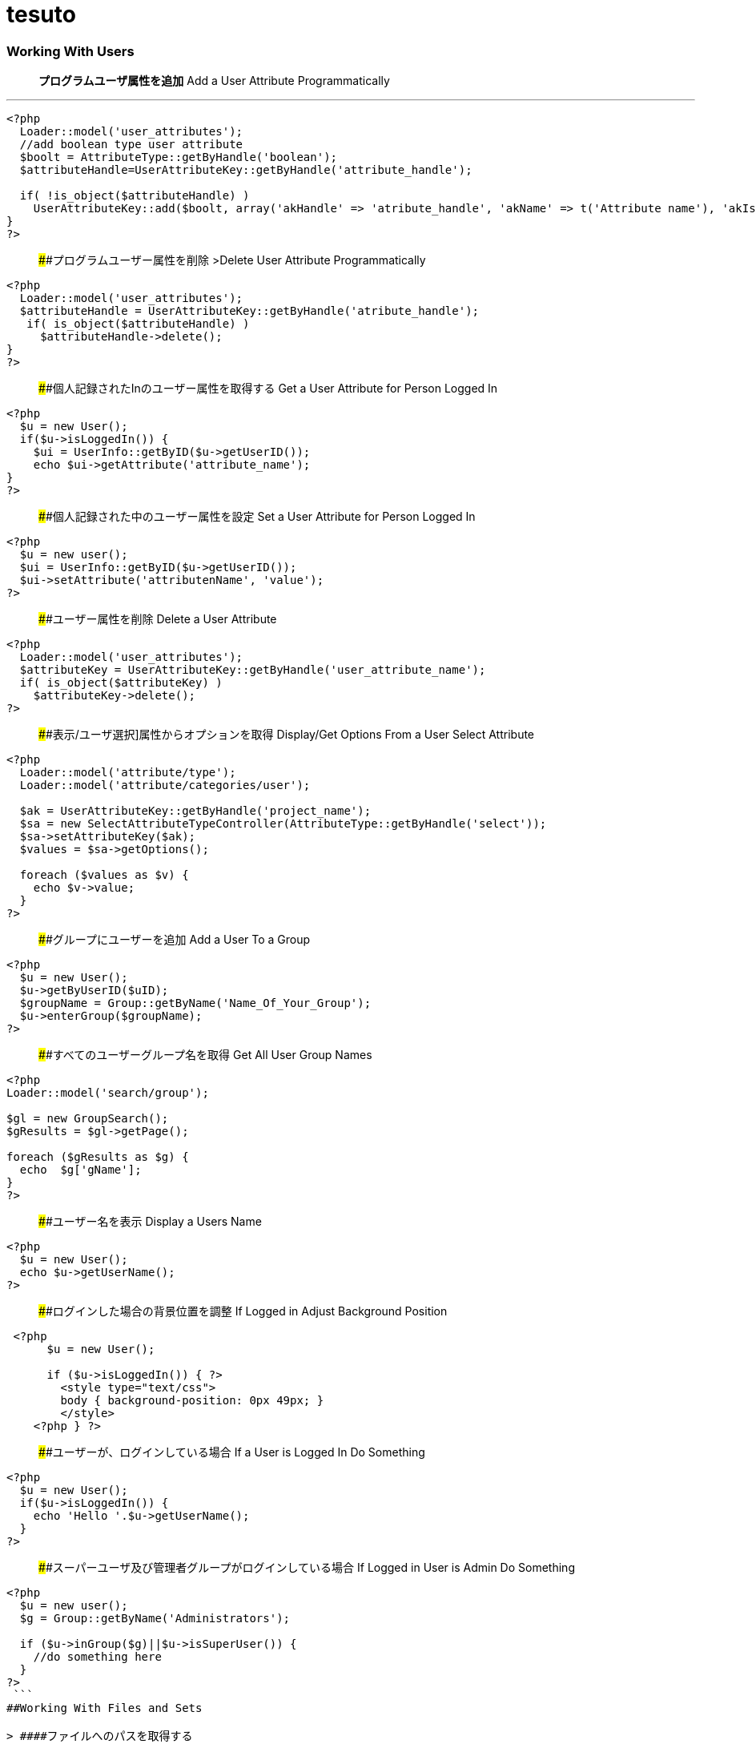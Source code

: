 # tesuto 


### Working With Users

> *プログラムユーザ属性を追加*  
> Add a User Attribute Programmatically

---
```
<?php
  Loader::model('user_attributes');
  //add boolean type user attribute 
  $boolt = AttributeType::getByHandle('boolean');
  $attributeHandle=UserAttributeKey::getByHandle('attribute_handle');
 
  if( !is_object($attributeHandle) )
    UserAttributeKey::add($boolt, array('akHandle' => 'atribute_handle', 'akName' => t('Attribute name'), 'akIsSearchable' => false, 'uakProfileEdit' => false, 'uakRegisterEdit' => false, 'akCheckedByDefault' => false));
}
?>
```

> ####プログラムユーザー属性を削除  
>Delete User Attribute Programmatically

```
<?php
  Loader::model('user_attributes');
  $attributeHandle = UserAttributeKey::getByHandle('atribute_handle');
   if( is_object($attributeHandle) )
     $attributeHandle->delete();
}
?>
```

> ####個人記録されたInのユーザー属性を取得する
> Get a User Attribute for Person Logged In

```
<?php
  $u = new User();
  if($u->isLoggedIn()) {
    $ui = UserInfo::getByID($u->getUserID());
    echo $ui->getAttribute('attribute_name');	
}
?>
```

> ####個人記録された中のユーザー属性を設定
> Set a User Attribute for Person Logged In

```
<?php
  $u = new user();
  $ui = UserInfo::getByID($u->getUserID());
  $ui->setAttribute('attributenName', 'value');
?>
```

> ####ユーザー属性を削除
> Delete a User Attribute

```
<?php
  Loader::model('user_attributes');
  $attributeKey = UserAttributeKey::getByHandle('user_attribute_name');
  if( is_object($attributeKey) )
    $attributeKey->delete();
?>
```

> ####表示/ユーザ選択]属性からオプションを取得
> Display/Get Options From a User Select Attribute

```
<?php
  Loader::model('attribute/type');
  Loader::model('attribute/categories/user');
 
  $ak = UserAttributeKey::getByHandle('project_name');
  $sa = new SelectAttributeTypeController(AttributeType::getByHandle('select'));
  $sa->setAttributeKey($ak);
  $values = $sa->getOptions();
 
  foreach ($values as $v) {
    echo $v->value;
  }
?>
```

> ####グループにユーザーを追加 
> Add a User To a Group

```
<?php
  $u = new User();
  $u->getByUserID($uID);
  $groupName = Group::getByName('Name_Of_Your_Group');
  $u->enterGroup($groupName);
?>
```

> ####すべてのユーザーグループ名を取得
> Get All User Group Names

```
<?php
Loader::model('search/group');
 
$gl = new GroupSearch();
$gResults = $gl->getPage();
 
foreach ($gResults as $g) {
  echo  $g['gName'];
}
?>	
```

> ####ユーザー名を表示
> Display a Users Name

```
<?php
  $u = new User();
  echo $u->getUserName();
?>
```

> ####ログインした場合の背景位置を調整
> If Logged in Adjust Background Position

```
 <?php 
      $u = new User();
     
      if ($u->isLoggedIn()) { ?>
        <style type="text/css">
        body { background-position: 0px 49px; }
        </style>
    <?php } ?>
```

> ####ユーザーが、ログインしている場合
> If a User is Logged In Do Something

```
<?php
  $u = new User();
  if($u->isLoggedIn()) {
    echo 'Hello '.$u->getUserName();
  }
?>
```

> ####スーパーユーザ及び管理者グループがログインしている場合
> If Logged in User is Admin Do Something

```
<?php
  $u = new user();
  $g = Group::getByName('Administrators');
 
  if ($u->inGroup($g)||$u->isSuperUser()) {
    //do something here
  }
?>
 ```
##Working With Files and Sets

> ####ファイルへのパスを取得する
> Get Path to File

```
<?php
  $f = File::getByID(FILE_ID);
  $fv = $f->getApprovedVersion();
  $path = $fv->getRelativePath();
?>
]
```


> ####セット名ファイルゲット
> Get File Set Names

```
(in view.php)
<?php
  $fileSets = FileSet::getMySets();
  foreach ($fileSets as $fs) {
    echo $fs->getFileSetName();
  }
?>
 
$fs->getFileSetID()
$fs->getFileSetName()
$fs->getFileSetType()
 
(in controller.php)
 
<?php
namespace
use FileSet;
use FileList;
 
  $fileSets = FileSet::getMySets();
  foreach ($fileSets as $fs) {
   $filesets('id' => $fs->getFileSetID(), 'name' => $fs->getFileSetName());
 }
?>
```

> ####ファイルセットを追加
> Add a File Set

```
<?php  
  $fs = FileSet::createAndGetSet('FILESET_NAME', FileSet::TYPE_PUBLIC, $uID = false);
?>
```

> #### ファイルの属性値を取得
> Get File Attribute Value

```
<?php
  $f = File::getByID(FILE ID NUMBER);
  echo $f->getAttribute('Attrubute_name');
?>
```

> ####ファイル属性を追加
> Add a File Attribute

```
<?php
  // add file attribute programmatically (text)
  Loader::model('file_attributes');
  $textt = AttributeType::getByHandle('text');
  $attribute=FileAttributeKey::getByHandle('attribute_handle');   	
 
  if( !is_object($attribute) )
    FileAttributeKey::add($textt, array('akHandle' => 'attribut_handle', 'akName' => t('Atribute Name')));
 
 
  // when uploading with a form
  function action_file_upload()	{
    Loader::library("file/importer");
    $fi = new FileImporter();
    $newFile = $fi->import($_FILES['fileName']['tmp_name'],
    $_FILES['fileName']['name']);
 
   // add attriubute   
   if($newFile instanceof FileVersion) {
     $f = $newFile->getFile();
     $fv = $f->getApprovedVersion();			
     $fv->setAttribute('ATTRIBUTE_NAME', 'VALUE');
   }
}
?>
```

> ####表示/ファイルセットからファイル情報を見る
> Display / Get File Info from File Sets

```
(in view.php)
<?php
  $fs = FileSet::getByName('Your File Set');
  $fl = new FileList();
  $fl->filterBySet($fs);
  $fl->sortBy('fsDisplayOrder', 'asc');
  $files = $fl->get();
 
  foreach($files as $f) {
    echo $f->getFileName();
    echo $f->getTitle(); 
    echo $f->getAttribute("width");
    echo $f->getDownloadURL();
    echo $f->getRelativePath();
    echo $f->getDescription();
    echo $f->getAttribute('attribute_name');
  }
?>

(in controller.php)
<?php
namespace
use FileSet;
use FileList;
 
  $fs = FileSet::getByName('Your File Set');
  $fl = new FileList();
  $fl->filterBySet($fs);
  $fl->sortBy('fsDisplayOrder', 'asc');
  $files = $fl->get();
?>  
```

> ####ファイルを追加
>Add a File

```
<?php
    Loader::library("file/importer");
    $fi = new FileImporter();
    $newFile = $fi->import($pathToFile, $nameOfFile, $fileObject);
  }
?>
```

> ####フォームからファイルの追加
> Add a File From a Form

```
<?php
  // function in controller
  function action_file_upload()	{ 
    Loader::library("file/importer");
    $fi = new FileImporter();
    $newFile = $fi->import($_FILES['fileName']['tmp_name'],
    $_FILES['fileName']['name']);
  }
?>
```

> ####ファイルセットにファイルを追加
> Add a File to a file Set

```
<?php
  // when uploading with a form
  function action_file_upload()	{
    Loader::library("file/importer");
    $fi = new FileImporter();
    $newFile = $fi->import($_FILES['fileName']['tmp_name'],
    $_FILES['fileName']['name']);
 
    // add file to file set		
    Loader::model('file_set');
    $fs = FileSet::createAndGetSet('FILE_SET_NAME', FileSet::TYPE_PUBLIC, 
    $uID = false);
    $fsf = $fs->addFileToSet($newFile);	
  }
?>
```

##Working With Page Lists
> ####ページリストの開始
> Initiating a Page List

```
(in view.php)
 
<?php
  $pl = Core::Make('PageList'); 
 
  $pl = new PageList();
 
    ... Filtering and Sorting Options ...
 
   // Get the page List Results 
  $pages = $pl->get() Get all pages that match filter/sort criteria.
?>
 
(in controller.php)
 
<?php
namespace
use Concrete\Core\Page\PageList;
 
  $pl = new PageList();
 
    ... Filtering and Sorting Options ...
 
   // Get the page List Results 
  $pages = $pl->get() Get all pages that match filter/sort criteria.
?>
```

> ####ページリストフィルタ/並べ替え
> Page List Filters / Sorting

```
<?php
    // Available Filters
    $pl->ignorePermissions(); // Don't check the permissions of the logged-in user.
    $pl->ignoreAliases(); // Ignore aliased pages.
    $pl->includeSystemPages(); // Include system pages
    $pl->displayUnapprovedPages(); // Include pages that have not been approved.
    $pl->filterByKeywords($keywords); // Filters files by keywords.
    $pl->filterByName($name, $exact = false); // Filter page name.
    $pl->filterByPath($path, $includeAllChildren = true); // Filters pages by path, children true/false
    $pl->filterByParentID($cParentID); //Filters by the parent ID.
    $pl->filterByCollectionTypeID($ctID); //Displays pages of a certain page type.
    $pl->filterByUserID($userID); //Displays pages owned by a particular user ID.
    $pl->filterByIsApproved($isApproved); //Only display approved pages.
    $pl->filterByIsAlias($ia); //Filters by whether an item is an alias or not.
    $pl->filterByCollectionTypeHandle($ctHandle); //Filters by page type handles. $ctHandle can be array of page type handles.
    $pl->filterByDateAdded($date, $comparison = '='); //Filters by date the page was added. $comparison can be any MySQL comparison operator.
    $pl->filterByPublicDate($date, $comparison = '='); //Filters by public date. $comparison can be any MySQL comparison operator.
    $pl->filterByDateLastModified($date, $comparison = '='); //Filters by date the page was last modified. $comparison can be any MySQL comparison operator.
    $pl->filterByNumberOfChildren($number, $comparison = '='); //Filters by number of page children. $comparison can be any MySQL comparison operator.
    $pl->filterByAttribute($attributeKeyHandle, $value, $comparison); //Filters by attribute.
    $pl->filter($column, $value, $comparison); //Filter by MySql "WHERE" clause
   
    // Sorting Options
    $pl->sortByRelevance(); //Orders by index score descending. Only available when searching by keywords.
    $pl->sortByDisplayOrder(); //Orders by sitemap display order ascending.
    $pl->sortByDisplayOrderDescending(); // Orders by sitemap display order descending.
    $pl->sortByPublicDate(); //Orders by public date ascending.
    $pl->sortByPublicDateDescending(); //Orders by public date descending.
    $pl->sortByName(); //Orders by page name ascending.
    $pl->sortByNameDescending(); // Order by name descending
    $pl->sortBy('ATTRIBUTE_HANDLE'); // Order by a page attribute
  ?>
```

> ####ページ一覧はコレクション型ハンドルに基づくゲット
> Get Page List based on Collection Type Handle

```
<?php
  $pl = new PageList();
  $pl->filterByCollectionTypeHandle('COLLECTION_HANDLE');
  $pl->sortByDisplayOrder('alpha_asc'); // Sort alphebetically
 
  $pages = $pl->getPage();
 
  // Display Page Name and Description
  foreach ($pages as $page){
    echo $page->getCollectionName();
    echo $page->getCollectionDescription();
  }
?>
```

> ####テーマに埋め込むページリストブロック
> Embed Page List Block in Theme

```
<?php
  $bt = BlockType::getByHandle('page_list');
 
  //Set Options
  $bt->controller->orderBy = 'display_asc'; // 'display_asc', 'chrono_desc', 'chrono_asc', 'alpha_asc', 'alpha_desc'
  $bt->controller->ctID = ''; // Filter by Collection Page Type ID
  $bt->controller->displayFeaturedOnly = 'false'; // If Featured Page attribute 'true', 'false' 
  $bt->controller->displayAliases = 'false'; // Display aliase pages 'true', 'false'
  $bt->controller->paginate = 'true'; // 'true', 'false'
  $bt->controller->cParentID = '6149'; // Display pages beneath this page ID
  $bt->controller->includeAllDescendents = 'true'; // 'true', 'false'						
  $bt->controller->orderBy = 'display_asc'; // 'display_asc', 'chrono_desc', 'chrono_asc', 'alpha_asc', 'alpha_desc'
  $bt->controller->showrss = 'false'; // Display RSS feed 'true', 'false'
  $bt->controller->truncateSummaries = 'true'; // 'true', 'false'
  $bt->controller->truncateChars = '128'; // Truncate length if summaries 'true'
  $bt->controller->paginate = 'true'; // 'true', 'false'
 
  // Render the block
  $bt->render('view'); // for template 'templates/template_name'
?>
```

##再ソートページリストブロック$ページアレイ
>Re-Sort Page List Block $pages Array

```
<?php
  // Re-sort in view.php by an end date page attribute
  usort($pages, create_function('$a, $b', 'return $a->getAttribute("end_date") > $b->getAttribute("end_date");'));
?>
```

##Controllers
> ####単一ページコントローラ
> Single Page Controllers

```
Create single page file: applications/single_pages/test_page.php
 
Create a controller file: applications/controllers/test_page.php 

Namespace and class for controller

<?php 
namespace Application\Controller\SinglePage;
use PageController;
 
class TestPage extends PageController
{
 
    // Add functions
    public function view()
    {
        // Whatever code you need for functions
        echo 'Hello World';
    }
 
}
?>
```

## Database
> ####データベースからデータをフェッチ
> Fetch Data From Database

```
<?php
  $db = Loader::db();
 
  $sql = "SELECT * FROM [table] WHERE [column1] = ? AND [column2] = ?";
  $vals = array('[value1]', '[value2]');
  $r = $db->Execute($sql, $vals);
  $row = $r->FetchRow();
 
  echo $row[column name];
?>
``` 

> ####アップデートデータベース
> Update Database

``` 
<?php 
  $db = Loader::db();
 
  $sql = "UPDATE [table] SET [column] = ? WHERE bID = $this->bID";
  $vals = array('[value]');
  $update = $db->Execute($sql, $vals);
?>
```

##Helpers
> ####日付/時刻ヘルパー 
> Date/Time Helper

> #####ロード日付/時刻ヘルパー
> Load Date/Time Helper

``` 
<?php
$date = Core::make('helper/date');
?>
```

> ####ページ日付/時刻属性（END_DATE）で今日の日付を比較して、何かをする
> Compare Today's Date With a Pages Date/Time Attribute (end_date) And Do Something

```
Using Date Helper to format ($mask=) display of date and time.
 
<?php
 
  if($date->getSystemDateTime($c->getCollectionAttributeValue('end_date'), $mask = 'd-m-Y G:i') > $date->getLocalDateTime('now',$mask = 'd-m-Y G:i')) {
    echo 'End date is greater than today';
  }
?>
```

> ####DD-MM-YYYY午後12時フォーマットでの表示日付/時刻。
> Display Date/Time In dd-mm-yyyy 00:00 Format.

```
<?php
  $date = Loader::helper("date");  echo $date->getLocalDateTime('now',$mask = 'd-m-Y G:i')
?>
```

> ####MM / dd / yy形式での表示ページ属性」END_DATE」
> Display Page Attribute "end_date" In mm/dd/yy Format

```
<?php
  echo $date->getSystemDateTime($c->getCollectionAttributeValue('end_date'), $mask = 'm/d/y') 
?>
```

> ####日付のページを取得最後に編集しました
> Get Date The Page Was Last Edited

```
<?php
  foreach($c->getBlocks('Main') as $b) {
    $bDate[$i] = $b->getBlockDateLastModified();
    $i ++;
  }
 
  rsort( $bDate );
 
  echo $date->getLocalDateTime($bDate[0],$mask = 'm-d-Y g:i:s');
?>
```

> ####ページ属性」END_DATEが現在時刻よりも大きい場合には、何かをする
> If Page Attribute "end_date Is Greater Than Current Time, Do Something.

```
<?php
  if($date->getSystemDateTime($c->getCollectionAttributeValue('end_date'), $mask = 'd-m-Y G:i') > $date->getLocalDateTime('now',$mask = 'd-m-Y G:i')) {
 
    [do something here]
 
  }
?>
```

> ####マスクのPHPの日付書式
> PHP Date Formatting For Mask

```
a 'am' or 'pm'
A 'AM' or 'PM'
B Swatch Internet time
d day of the month, 2 digits with leading zeros; i.e. '01' to '31'
D day of the week, textual, 3 letters; i.e. 'Fri'
F month, textual, long; i.e. 'January'
g hour, 12-hour format without leading zeros; i.e. '1' to '12'
G hour, 24-hour format without leading zeros; i.e. '0' to '23'
h hour, 12-hour format; i.e. '01' to '12'
H hour, 24-hour format; i.e. '00' to '23'
i minutes; i.e. '00' to '59'
I (capital i) '1' if Daylight Savings Time, '0' otherwise.
j day of the month without leading zeros; i.e. '1' to '31'
l (lowercase 'L') day of the week, textual, long; i.e. 'Friday'
L boolean for whether it is a leap year; i.e. '0' or '1'
m month; i.e. '01' to '12'
M month, textual, 3 letters; i.e. 'Jan'
n month without leading zeros; i.e. '1' to '12'
r RFC 822 formatted date; i.e. 'Thu, 21 Dec 2000 16:01:07 +0200' (added in PHP 4.0.4)
s seconds; i.e. '00' to '59'
S English ordinal suffix, textual, 2 characters; i.e. 'th', 'nd'
t number of days in the given month; i.e. '28' to '31'
T Timezone setting of this machine; i.e. 'MDT'
U seconds since the epoch
w day of the week, numeric, i.e. '0' (Sunday) to '6' (Saturday)
Y year, 4 digits; i.e. '1999'
y year, 2 digits; i.e. '99'
z day of the year; i.e. '0' to '365'
Z timezone offset in seconds (i.e. '-43200' to '43200'). The offset for timezones west of UTC is always negative, and for those east of UTC is always positive.
```




##Image Helper

> ####イメージのロードヘルパー
> Load Image Helper

 (depricated)

```
<?php
  $imageHelper = Core::make('helper/image');
?>
```

> ####ページ属性からの出力サムネイル
> Output Thumbnail from Page Attribute

```
If image exists in Image/File Attribute "product_image", display the image scaled to 100px.
 
<?php
  if($c->getAttribute('product_image')) {
    $imageHelper->outputThumbnail($c->getAttribute('product_image'),100 ,100);
  }
?>
```

> ####画像のヘルパーでサムネイル情報を取得
> Get Thumbnail Info with Image Helper

```
<?php
  $file = File::getByID(id_number);
  $img = $imageHelper->getThumbnail($file, 100, 100);
?> 
     
    <img src="<?php echo $img->src; ?>" width="<?php echo $img->width; ?>" height="<?php echo $img->height; ?>">
```


##Multilingual Helper

> ####多言語ヘルパーのロード

> Load Multilingual Helper

```
<?php
  $lh = Loader::helper('section', 'multilingual');
<?
```
> ####二つの言語コードを返します

> Return Two Language Code

```
<?php
    $lh = Loader::helper('section', 'multilingual');
    echo $lh->getLanguage();
  ?>
```

###Site.php

> ####共通設定
> Common Settings

```
Set advanced permissions on
  define('PERMISSIONS_MODEL', 'advanced');
 
Use APC Caching (you need APC installed)
  define('CACHE_LIBRARY', 'apc');
 
Disable Zend Cache Cleaning (may improve performance)
  define('CACHE_FRONTEND_OPTIONS',
  serialize(array('automatic_cleaning_factor' => 0)));
 
Set time to 24 hour format
  define('DATE_FORM_HELPER_FORMAT_HOUR', '24');
 
Date Formatting
  define('DATE_APP_GENERIC_MDYT_FULL', 'F d, Y \a\t g:i A');
  define('DATE_APP_GENERIC_MDYT', 'n/j/Y \a\t g:i A');
  define('DATE_APP_GENERIC_MDY', 'n/j/Y');
  define('DATE_APP_GENERIC_MDY_FULL', 'F d, Y');
 
Change minimum user name length from default value 3
  define('USER_USERNAME_MINIMUM', 3);
 
Change maximum username length from default value 64
  define('USER_USERNAME_MAXIMUM', 64);
 
Change minimum password length from default value 3
  define('USER_PASSWORD_MINIMUM', 5);
 
Change maximum password length from default value 64
  define('USER_PASSWORD_MAXIMUM', 64);
 
Change session time from default of 2 hours
  define('SESSION_MAX_LIFETIME', 7200); // 2 hours
 
Set registration email notification address
  define('EMAIL_ADDRESS_REGISTER_NOTIFICATION',
  'example@domain.com');
 
Set registration email notification from address
  define('EMAIL_ADDRESS_REGISTER_NOTIFICATION_FROM',
  'example@domain.com');
```

> ####ホワイトラベルの設定
>White Label Configuration

```
Disable concrete5 marketplace integration.
define('ENABLE_MARKETPLACE_SUPPORT', false); 
 
Disable help searches in the intelligent search.
define('ENABLE_INTELLIGENT_SEARCH_HELP', false);
 
Disable marketplace add-ons appear in intelligent 
search results. 
define('ENABLE_INTELLIGENT_SEARCH_MARKETPLACE', false); 
 
Disable newsflow
define('ENABLE_NEWSFLOW_OVERLAY', false);
 
Path to the logo image. This can also be a full URL. 
This file should be 49x49 pixels.
define('WHITE_LABEL_LOGO_SRC', 'PATH TO FILE'); 
 
Alt text for the logo
define('WHITE_LABEL_APP_NAME', 'TEXT');
 
Disable Layouts.
define('ENABLE_AREA_LAYOUTS', false); 
 
Disable Custom Design for blocks or areas.
define('ENABLE_CUSTOM_DESIGN', false);
 
Disable Newsflow connect to concrete5.org to retrieve 
latest updates. 
define('ENABLE_APP_NEWS', false); 
 
Set to a valid image (either local or a remote URL), or none.
define('WHITE_LABEL_DASHBOARD_BACKGROUND_SRC', 'none');
 
Web address for today's Image
define('WHITE_LABEL_DASHBOARD_BACKGROUND_FEED', false); 
```